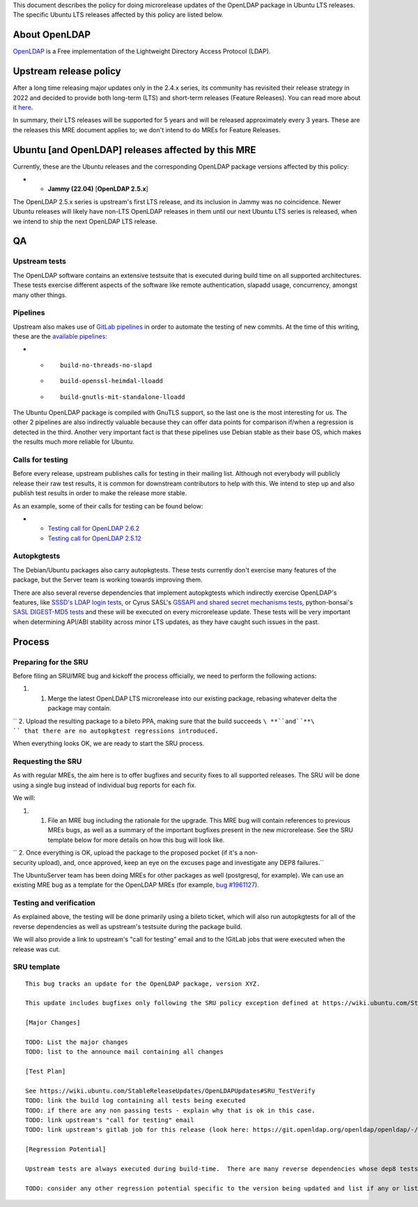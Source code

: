 This document describes the policy for doing microrelease updates of the
OpenLDAP package in Ubuntu LTS releases. The specific Ubuntu LTS
releases affected by this policy are listed below.

.. _about_openldap:

About OpenLDAP
--------------

`OpenLDAP <https://www.openldap.org>`__ is a Free implementation of the
Lightweight Directory Access Protocol (LDAP).

.. _upstream_release_policy:

Upstream release policy
-----------------------

After a long time releasing major updates only in the 2.4.x series, its
community has revisited their release strategy in 2022 and decided to
provide both long-term (LTS) and short-term releases (Feature Releases).
You can read more about it
`here <https://www.symas.com/post/openldap-project-release-maintenance-policy>`__.

In summary, their LTS releases will be supported for 5 years and will be
released approximately every 3 years. These are the releases this MRE
document applies to; we don't intend to do MREs for Feature Releases.

.. _ubuntu_and_openldap_releases_affected_by_this_mre:

Ubuntu [and OpenLDAP] releases affected by this MRE
---------------------------------------------------

Currently, these are the Ubuntu releases and the corresponding OpenLDAP
package versions affected by this policy:

-  

   -  **Jammy (22.04)** [**OpenLDAP 2.5.x**]

The OpenLDAP 2.5.x series is upstream's first LTS release, and its
inclusion in Jammy was no coincidence. Newer Ubuntu releases will likely
have non-LTS OpenLDAP releases in them until our next Ubuntu LTS series
is released, when we intend to ship the next OpenLDAP LTS release.

QA
--

.. _upstream_tests:

Upstream tests
~~~~~~~~~~~~~~

The OpenLDAP software contains an extensive testsuite that is executed
during build time on all supported architectures. These tests exercise
different aspects of the software like remote authentication, slapadd
usage, concurrency, amongst many other things.

Pipelines
~~~~~~~~~

Upstream also makes use of `GitLab
pipelines <https://git.openldap.org/openldap/openldap/-/pipelines>`__ in
order to automate the testing of new commits. At the time of this
writing, these are the `available
pipelines <https://git.openldap.org/openldap/openldap/-/blob/master/.gitlab-ci.yml>`__:

-  

   -  ::

         build-no-threads-no-slapd

   -  ::

         build-openssl-heimdal-lloadd

   -  ::

         build-gnutls-mit-standalone-lloadd

The Ubuntu OpenLDAP package is compiled with GnuTLS support, so the last
one is the most interesting for us. The other 2 pipelines are also
indirectly valuable because they can offer data points for comparison
if/when a regression is detected in the third. Another very important
fact is that these pipelines use Debian stable as their base OS, which
makes the results much more reliable for Ubuntu.

.. _calls_for_testing:

Calls for testing
~~~~~~~~~~~~~~~~~

Before every release, upstream publishes calls for testing in their
mailing list. Although not everybody will publicly release their raw
test results, it is common for downstream contributors to help with
this. We intend to step up and also publish test results in order to
make the release more stable.

As an example, some of their calls for testing can be found below:

-  

   -  `Testing call for OpenLDAP
      2.6.2 <https://lists.openldap.org/hyperkitty/list/openldap-technical@openldap.org/thread/XDKRUNDBTTODZ65ZBEN2DE3ZNUG3DR6R/>`__
   -  `Testing call for OpenLDAP
      2.5.12 <https://lists.openldap.org/hyperkitty/list/openldap-technical@openldap.org/thread/5ZJEOQSVFQBG5TRLAAF6S5M3VRJH5IAV/>`__

Autopkgtests
~~~~~~~~~~~~

The Debian/Ubuntu packages also carry autopkgtests. These tests
currently don't exercise many features of the package, but the Server
team is working towards improving them.

There are also several reverse dependencies that implement autopkgtests
which indirectly exercise OpenLDAP's features, like `SSSD's LDAP login
tests <https://git.launchpad.net/ubuntu/+source/sssd/tree/debian/tests>`__,
or Cyrus SASL's `GSSAPI and shared secret mechanisms
tests <https://git.launchpad.net/ubuntu/+source/cyrus-sasl2/tree/debian/tests>`__,
python-bonsai's `SASL DIGEST-MD5
tests <https://git.launchpad.net/ubuntu/+source/python-bonsai/tree/debian/tests>`__
and these will be executed on every microrelease update. These tests
will be very important when determining API/ABI stability across minor
LTS updates, as they have caught such issues in the past.

Process
-------

.. _preparing_for_the_sru:

Preparing for the SRU
~~~~~~~~~~~~~~~~~~~~~

Before filing an SRU/MRE bug and kickoff the process officially, we need
to perform the following actions:

#. 

   #. Merge the latest OpenLDAP LTS microrelease into our existing
      package, rebasing whatever delta the package may contain.

`` 2. Upload the resulting package to a bileto PPA, making sure that the build succeeds ``\ **``and``**\ `` that there are no autopkgtest regressions introduced.``

When everything looks OK, we are ready to start the SRU process.

.. _requesting_the_sru:

Requesting the SRU
~~~~~~~~~~~~~~~~~~

As with regular MREs, the aim here is to offer bugfixes and security
fixes to all supported releases. The SRU will be done using a single bug
instead of individual bug reports for each fix.

We will:

#. 

   #. File an MRE bug including the rationale for the upgrade. This MRE
      bug will contain references to previous MREs bugs, as well as a
      summary of the important bugfixes present in the new microrelease.
      See the SRU template below for more details on how this bug will
      look like.

`` 2. Once everything is OK, upload the package to the proposed pocket (if it's a non-security upload), and, once approved, keep an eye on the excuses page and investigate any DEP8 failures.``

The UbuntuServer team has been doing MREs for other packages as well
(postgresql, for example). We can use an existing MRE bug as a template
for the OpenLDAP MREs (for example, `bug
#1961127 <https://bugs.launchpad.net/ubuntu/+source/postgresql-12/+bug/1961127>`__).

.. _testing_and_verification:

Testing and verification
~~~~~~~~~~~~~~~~~~~~~~~~

As explained above, the testing will be done primarily using a bileto
ticket, which will also run autopkgtests for all of the reverse
dependencies as well as upstream's testsuite during the package build.

We will also provide a link to upstream's "call for testing" email and
to the !GitLab jobs that were executed when the release was cut.

.. _sru_template:

SRU template
~~~~~~~~~~~~

::

   This bug tracks an update for the OpenLDAP package, version XYZ.

   This update includes bugfixes only following the SRU policy exception defined at https://wiki.ubuntu.com/StableReleaseUpdates/OpenLDAPUpdates.

   [Major Changes]

   TODO: List the major changes
   TODO: list to the announce mail containing all changes

   [Test Plan]

   See https://wiki.ubuntu.com/StableReleaseUpdates/OpenLDAPUpdates#SRU_TestVerify
   TODO: link the build log containing all tests being executed
   TODO: if there are any non passing tests - explain why that is ok in this case.
   TODO: link upstream's "call for testing" email
   TODO: link upstream's gitlab job for this release (look here: https://git.openldap.org/openldap/openldap/-/tags)

   [Regression Potential]

   Upstream tests are always executed during build-time.  There are many reverse dependencies whose dep8 tests depend on OpenLDAP so the coverage is good.  Nevertheless, there is always a risk for something to break since we are dealing with a microrelease upgrade.  Whenever a test failure is detected, we will be on top of it and make sure it doesn't affect existing users.

   TODO: consider any other regression potential specific to the version being updated and list if any or list N/A.  OpenLDAP is used as a library by many other projects, so care must be taken when considering how this MRE might affect these dependencies.

